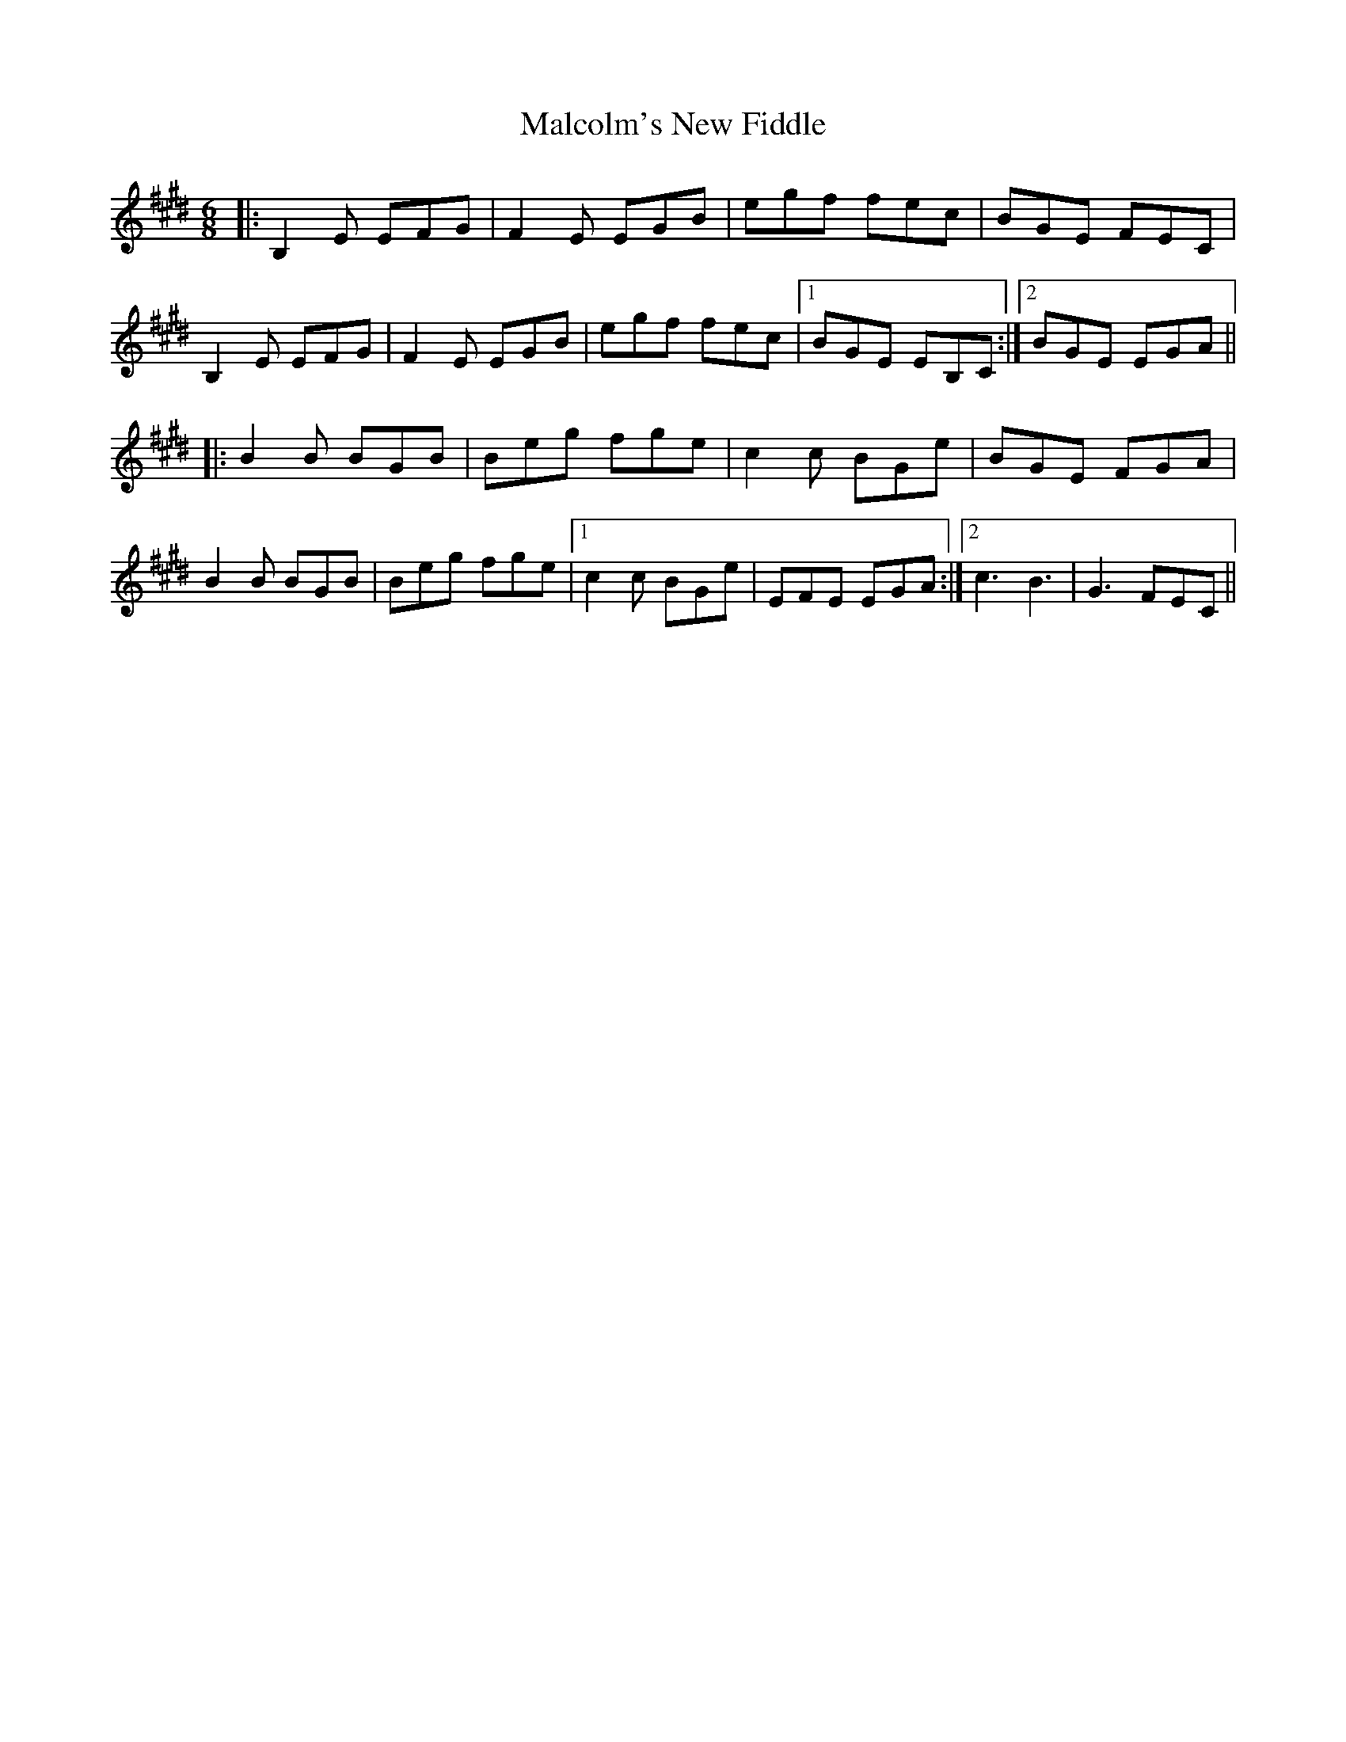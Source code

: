 X: 25209
T: Malcolm's New Fiddle
R: jig
M: 6/8
K: Emajor
|:B,2 E EFG|F2 E EGB|egf fec|BGE FEC|
B,2 E EFG|F2 E EGB|egf fec|1 BGE EB,C:|2 BGE EGA||
|:B2 B BGB|Beg fge|c2c BGe|BGE FGA|
B2 B BGB|Beg fge|1 c2c BGe|EFE EGA:|2 c3 B3|G3 FEC||

